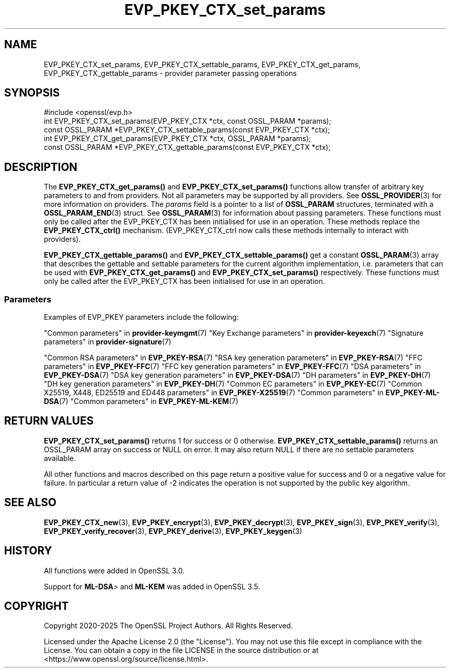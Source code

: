 .\"	$NetBSD: EVP_PKEY_CTX_set_params.3,v 1.1 2025/07/17 14:25:48 christos Exp $
.\"
.\" -*- mode: troff; coding: utf-8 -*-
.\" Automatically generated by Pod::Man v6.0.2 (Pod::Simple 3.45)
.\"
.\" Standard preamble:
.\" ========================================================================
.de Sp \" Vertical space (when we can't use .PP)
.if t .sp .5v
.if n .sp
..
.de Vb \" Begin verbatim text
.ft CW
.nf
.ne \\$1
..
.de Ve \" End verbatim text
.ft R
.fi
..
.\" \*(C` and \*(C' are quotes in nroff, nothing in troff, for use with C<>.
.ie n \{\
.    ds C` ""
.    ds C' ""
'br\}
.el\{\
.    ds C`
.    ds C'
'br\}
.\"
.\" Escape single quotes in literal strings from groff's Unicode transform.
.ie \n(.g .ds Aq \(aq
.el       .ds Aq '
.\"
.\" If the F register is >0, we'll generate index entries on stderr for
.\" titles (.TH), headers (.SH), subsections (.SS), items (.Ip), and index
.\" entries marked with X<> in POD.  Of course, you'll have to process the
.\" output yourself in some meaningful fashion.
.\"
.\" Avoid warning from groff about undefined register 'F'.
.de IX
..
.nr rF 0
.if \n(.g .if rF .nr rF 1
.if (\n(rF:(\n(.g==0)) \{\
.    if \nF \{\
.        de IX
.        tm Index:\\$1\t\\n%\t"\\$2"
..
.        if !\nF==2 \{\
.            nr % 0
.            nr F 2
.        \}
.    \}
.\}
.rr rF
.\"
.\" Required to disable full justification in groff 1.23.0.
.if n .ds AD l
.\" ========================================================================
.\"
.IX Title "EVP_PKEY_CTX_set_params 3"
.TH EVP_PKEY_CTX_set_params 3 2025-07-01 3.5.1 OpenSSL
.\" For nroff, turn off justification.  Always turn off hyphenation; it makes
.\" way too many mistakes in technical documents.
.if n .ad l
.nh
.SH NAME
EVP_PKEY_CTX_set_params,
EVP_PKEY_CTX_settable_params,
EVP_PKEY_CTX_get_params,
EVP_PKEY_CTX_gettable_params
\&\- provider parameter passing operations
.SH SYNOPSIS
.IX Header "SYNOPSIS"
.Vb 1
\& #include <openssl/evp.h>
\&
\& int EVP_PKEY_CTX_set_params(EVP_PKEY_CTX *ctx, const OSSL_PARAM *params);
\& const OSSL_PARAM *EVP_PKEY_CTX_settable_params(const EVP_PKEY_CTX *ctx);
\& int EVP_PKEY_CTX_get_params(EVP_PKEY_CTX *ctx, OSSL_PARAM *params);
\& const OSSL_PARAM *EVP_PKEY_CTX_gettable_params(const EVP_PKEY_CTX *ctx);
.Ve
.SH DESCRIPTION
.IX Header "DESCRIPTION"
The \fBEVP_PKEY_CTX_get_params()\fR and \fBEVP_PKEY_CTX_set_params()\fR functions allow
transfer of arbitrary key parameters to and from providers.
Not all parameters may be supported by all providers.
See \fBOSSL_PROVIDER\fR\|(3) for more information on providers.
The \fIparams\fR field is a pointer to a list of \fBOSSL_PARAM\fR structures,
terminated with a \fBOSSL_PARAM_END\fR\|(3) struct.
See \fBOSSL_PARAM\fR\|(3) for information about passing parameters.
These functions must only be called after the EVP_PKEY_CTX has been initialised
for use in an operation.
These methods replace the \fBEVP_PKEY_CTX_ctrl()\fR mechanism. (EVP_PKEY_CTX_ctrl now
calls these methods internally to interact with providers).
.PP
\&\fBEVP_PKEY_CTX_gettable_params()\fR and \fBEVP_PKEY_CTX_settable_params()\fR get a
constant \fBOSSL_PARAM\fR\|(3) array that describes the gettable and
settable parameters for the current algorithm implementation, i.e. parameters
that can be used with \fBEVP_PKEY_CTX_get_params()\fR and \fBEVP_PKEY_CTX_set_params()\fR
respectively.
These functions must only be called after the EVP_PKEY_CTX has been initialised
for use in an operation.
.SS Parameters
.IX Subsection "Parameters"
Examples of EVP_PKEY parameters include the following:
.PP
"Common parameters" in \fBprovider\-keymgmt\fR\|(7)
"Key Exchange parameters" in \fBprovider\-keyexch\fR\|(7)
"Signature parameters" in \fBprovider\-signature\fR\|(7)
.PP
"Common RSA parameters" in \fBEVP_PKEY\-RSA\fR\|(7)
"RSA key generation parameters" in \fBEVP_PKEY\-RSA\fR\|(7)
"FFC parameters" in \fBEVP_PKEY\-FFC\fR\|(7)
"FFC key generation parameters" in \fBEVP_PKEY\-FFC\fR\|(7)
"DSA parameters" in \fBEVP_PKEY\-DSA\fR\|(7)
"DSA key generation parameters" in \fBEVP_PKEY\-DSA\fR\|(7)
"DH parameters" in \fBEVP_PKEY\-DH\fR\|(7)
"DH key generation parameters" in \fBEVP_PKEY\-DH\fR\|(7)
"Common EC parameters" in \fBEVP_PKEY\-EC\fR\|(7)
"Common X25519, X448, ED25519 and ED448 parameters" in \fBEVP_PKEY\-X25519\fR\|(7)
"Common parameters" in \fBEVP_PKEY\-ML\-DSA\fR\|(7)
"Common parameters" in \fBEVP_PKEY\-ML\-KEM\fR\|(7)
.SH "RETURN VALUES"
.IX Header "RETURN VALUES"
\&\fBEVP_PKEY_CTX_set_params()\fR returns 1 for success or 0 otherwise.
\&\fBEVP_PKEY_CTX_settable_params()\fR returns an OSSL_PARAM array on success or NULL on
error.
It may also return NULL if there are no settable parameters available.
.PP
All other functions and macros described on this page return a positive value
for success and 0 or a negative value for failure. In particular a return value
of \-2 indicates the operation is not supported by the public key algorithm.
.SH "SEE ALSO"
.IX Header "SEE ALSO"
\&\fBEVP_PKEY_CTX_new\fR\|(3),
\&\fBEVP_PKEY_encrypt\fR\|(3),
\&\fBEVP_PKEY_decrypt\fR\|(3),
\&\fBEVP_PKEY_sign\fR\|(3),
\&\fBEVP_PKEY_verify\fR\|(3),
\&\fBEVP_PKEY_verify_recover\fR\|(3),
\&\fBEVP_PKEY_derive\fR\|(3),
\&\fBEVP_PKEY_keygen\fR\|(3)
.SH HISTORY
.IX Header "HISTORY"
All functions were added in OpenSSL 3.0.
.PP
Support for \fBML\-DSA\fR> and \fBML\-KEM\fR was added in OpenSSL 3.5.
.SH COPYRIGHT
.IX Header "COPYRIGHT"
Copyright 2020\-2025 The OpenSSL Project Authors. All Rights Reserved.
.PP
Licensed under the Apache License 2.0 (the "License").  You may not use
this file except in compliance with the License.  You can obtain a copy
in the file LICENSE in the source distribution or at
<https://www.openssl.org/source/license.html>.
